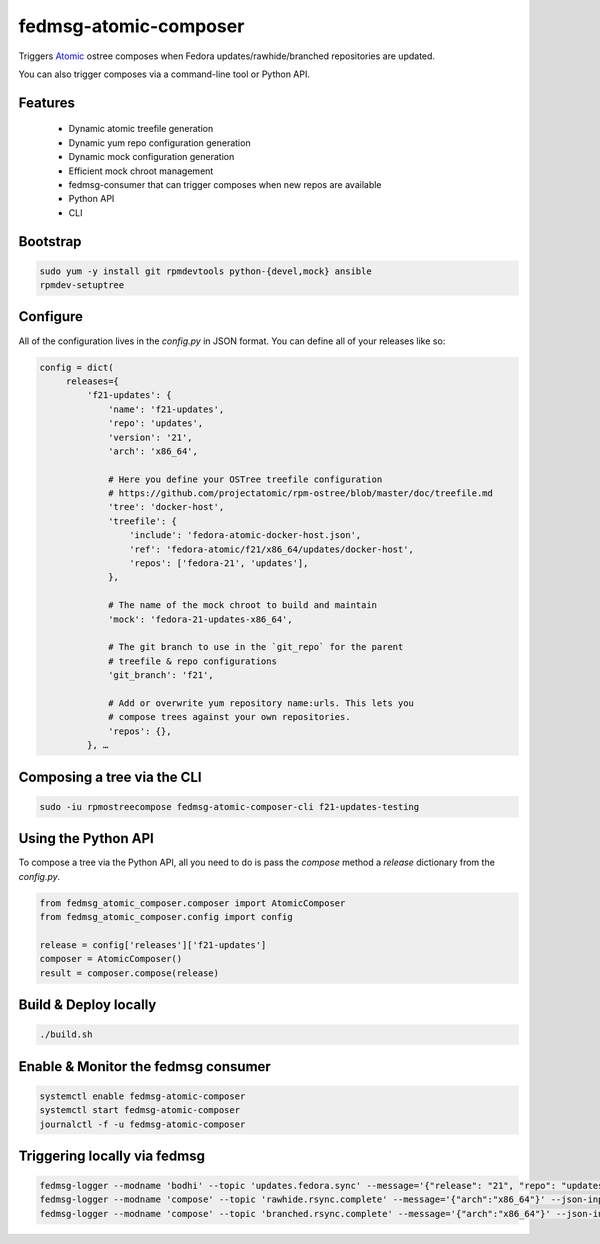 fedmsg-atomic-composer
======================

Triggers `Atomic <http://projectatomic.io>`_ ostree composes when Fedora
updates/rawhide/branched repositories are updated.

You can also trigger composes via a command-line tool or Python API.

Features
--------

 * Dynamic atomic treefile generation
 * Dynamic yum repo configuration generation
 * Dynamic mock configuration generation
 * Efficient mock chroot management
 * fedmsg-consumer that can trigger composes when new repos are available
 * Python API
 * CLI

Bootstrap
---------

.. code-block::

   sudo yum -y install git rpmdevtools python-{devel,mock} ansible
   rpmdev-setuptree


Configure
---------

All of the configuration lives in the `config.py` in JSON format. You can
define all of your releases like so:

.. code-block:: bash

   config = dict(
        releases={
            'f21-updates': {
                'name': 'f21-updates',
                'repo': 'updates',
                'version': '21',
                'arch': 'x86_64',

                # Here you define your OSTree treefile configuration
                # https://github.com/projectatomic/rpm-ostree/blob/master/doc/treefile.md
                'tree': 'docker-host',
                'treefile': {
                    'include': 'fedora-atomic-docker-host.json',
                    'ref': 'fedora-atomic/f21/x86_64/updates/docker-host',
                    'repos': ['fedora-21', 'updates'],
                },

                # The name of the mock chroot to build and maintain
                'mock': 'fedora-21-updates-x86_64',

                # The git branch to use in the `git_repo` for the parent
                # treefile & repo configurations
                'git_branch': 'f21',

                # Add or overwrite yum repository name:urls. This lets you
                # compose trees against your own repositories.
                'repos': {},
            }, …


Composing a tree via the CLI
----------------------------

.. code-block:: bash

   sudo -iu rpmostreecompose fedmsg-atomic-composer-cli f21-updates-testing


Using the Python API
--------------------

To compose a tree via the Python API, all you need to do is pass the
`compose` method a `release` dictionary from the `config.py`.

.. code-block:: python

   from fedmsg_atomic_composer.composer import AtomicComposer
   from fedmsg_atomic_composer.config import config

   release = config['releases']['f21-updates']
   composer = AtomicComposer()
   result = composer.compose(release)


Build & Deploy locally
----------------------

.. code-block:: bash

   ./build.sh

Enable & Monitor the fedmsg consumer
------------------------------------

.. code-block:: bash

   systemctl enable fedmsg-atomic-composer
   systemctl start fedmsg-atomic-composer
   journalctl -f -u fedmsg-atomic-composer

Triggering locally via fedmsg
-----------------------------

.. code-block:: bash

   fedmsg-logger --modname 'bodhi' --topic 'updates.fedora.sync' --message='{"release": "21", "repo": "updates"}' --json-input
   fedmsg-logger --modname 'compose' --topic 'rawhide.rsync.complete' --message='{"arch":"x86_64"}' --json-input
   fedmsg-logger --modname 'compose' --topic 'branched.rsync.complete' --message='{"arch":"x86_64"}' --json-input
